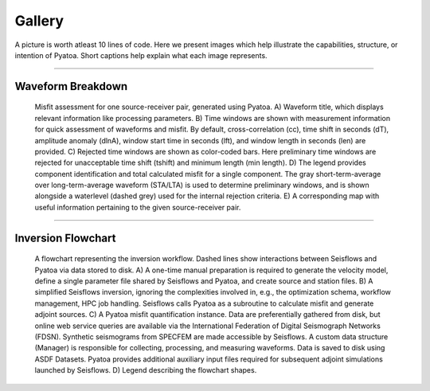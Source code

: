 ===================================================
Gallery
===================================================

A picture is worth atleast 10 lines of code. Here we present images which help
illustrate the capabilities, structure, or intention of Pyatoa. Short captions
help explain what each image represents.

--------------------------

Waveform Breakdown
---------------------

.. figure:: images/waveform_breakdown.png
    :alt: A breakdown of the components of a Pyatoa waveform figure

    Misfit assessment for one source-receiver pair, generated using Pyatoa. 
    A) Waveform title, which displays relevant information like processing 
    parameters. 
    B) Time windows are shown with measurement information for quick 
    assessment of waveforms and misfit. By default, cross-correlation (cc), 
    time shift in seconds (dT), amplitude anomaly (dlnA), 
    window start time in seconds (lft), and window length in seconds (len) 
    are provided. 
    C) Rejected time windows are shown as color-coded bars. Here preliminary 
    time windows are rejected for unacceptable time shift (tshift) and 
    minimum length (min length). 
    D) The legend provides component identification and total calculated misfit 
    for a single component. The gray short-term-average over long-term-average 
    waveform (STA/LTA) is used to determine preliminary windows, and is shown 
    alongside a waterlevel (dashed grey) used for the internal rejection 
    criteria. 
    E) A corresponding map with useful information pertaining to the given 
    source-receiver pair.

--------------------------

Inversion Flowchart
-------------------

.. figure:: images/inversion_flowchart.png
    :alt: An inversion flowchart showing Pyatoa's place in the workflow.

    A flowchart representing the inversion workflow. Dashed lines show 
    interactions between Seisflows and Pyatoa via data stored to disk. 
    A) A one-time manual preparation is required to generate the velocity model, 
    define a single parameter file shared by Seisflows and Pyatoa, and create 
    source and station files. 
    B) A simplified Seisflows inversion, ignoring the complexities involved in, 
    e.g., the optimization schema, workflow management, HPC job handling. 
    Seisflows calls Pyatoa as a subroutine to calculate misfit and generate 
    adjoint sources. C) A Pyatoa misfit quantification instance. Data are 
    preferentially gathered from disk, but online web service queries are 
    available via the International Federation of Digital Seismograph Networks 
    (FDSN). Synthetic seismograms from SPECFEM are made accessible by Seisflows. 
    A custom data structure (Manager) is responsible for collecting, processing, 
    and measuring waveforms. Data is saved to disk using ASDF Datasets. 
    Pyatoa provides additional auxiliary input files required for subsequent 
    adjoint simulations launched by Seisflows. 
    D) Legend describing the flowchart shapes.


